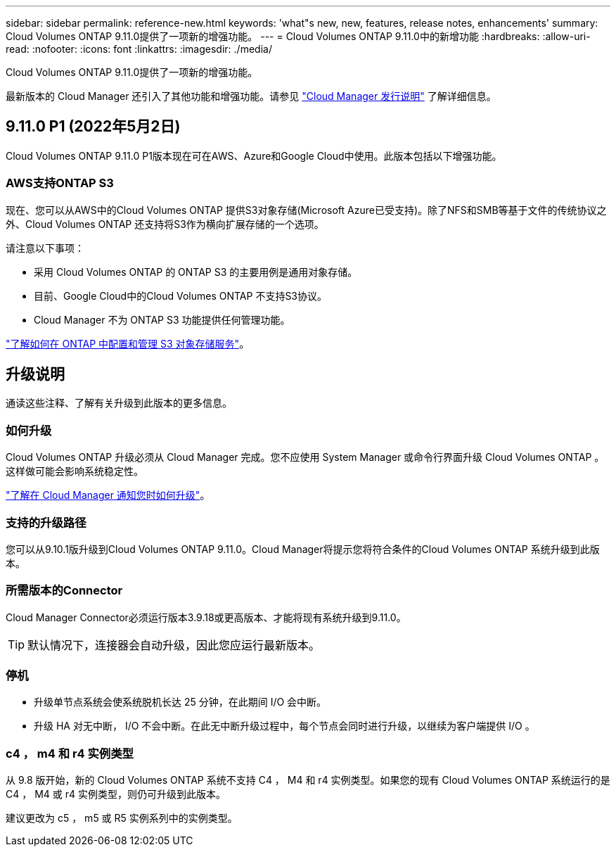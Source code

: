 ---
sidebar: sidebar 
permalink: reference-new.html 
keywords: 'what"s new, new, features, release notes, enhancements' 
summary: Cloud Volumes ONTAP 9.11.0提供了一项新的增强功能。 
---
= Cloud Volumes ONTAP 9.11.0中的新增功能
:hardbreaks:
:allow-uri-read: 
:nofooter: 
:icons: font
:linkattrs: 
:imagesdir: ./media/


[role="lead"]
Cloud Volumes ONTAP 9.11.0提供了一项新的增强功能。

最新版本的 Cloud Manager 还引入了其他功能和增强功能。请参见 https://docs.netapp.com/us-en/cloud-manager-cloud-volumes-ontap/whats-new.html["Cloud Manager 发行说明"^] 了解详细信息。



== 9.11.0 P1 (2022年5月2日)

Cloud Volumes ONTAP 9.11.0 P1版本现在可在AWS、Azure和Google Cloud中使用。此版本包括以下增强功能。



=== AWS支持ONTAP S3

现在、您可以从AWS中的Cloud Volumes ONTAP 提供S3对象存储(Microsoft Azure已受支持)。除了NFS和SMB等基于文件的传统协议之外、Cloud Volumes ONTAP 还支持将S3作为横向扩展存储的一个选项。

请注意以下事项：

* 采用 Cloud Volumes ONTAP 的 ONTAP S3 的主要用例是通用对象存储。
* 目前、Google Cloud中的Cloud Volumes ONTAP 不支持S3协议。
* Cloud Manager 不为 ONTAP S3 功能提供任何管理功能。


https://docs.netapp.com/us-en/ontap/object-storage-management/index.html["了解如何在 ONTAP 中配置和管理 S3 对象存储服务"^]。



== 升级说明

通读这些注释、了解有关升级到此版本的更多信息。



=== 如何升级

Cloud Volumes ONTAP 升级必须从 Cloud Manager 完成。您不应使用 System Manager 或命令行界面升级 Cloud Volumes ONTAP 。这样做可能会影响系统稳定性。

http://docs.netapp.com/us-en/cloud-manager-cloud-volumes-ontap/task-updating-ontap-cloud.html["了解在 Cloud Manager 通知您时如何升级"^]。



=== 支持的升级路径

您可以从9.10.1版升级到Cloud Volumes ONTAP 9.11.0。Cloud Manager将提示您将符合条件的Cloud Volumes ONTAP 系统升级到此版本。



=== 所需版本的Connector

Cloud Manager Connector必须运行版本3.9.18或更高版本、才能将现有系统升级到9.11.0。


TIP: 默认情况下，连接器会自动升级，因此您应运行最新版本。



=== 停机

* 升级单节点系统会使系统脱机长达 25 分钟，在此期间 I/O 会中断。
* 升级 HA 对无中断， I/O 不会中断。在此无中断升级过程中，每个节点会同时进行升级，以继续为客户端提供 I/O 。




=== c4 ， m4 和 r4 实例类型

从 9.8 版开始，新的 Cloud Volumes ONTAP 系统不支持 C4 ， M4 和 r4 实例类型。如果您的现有 Cloud Volumes ONTAP 系统运行的是 C4 ， M4 或 r4 实例类型，则仍可升级到此版本。

建议更改为 c5 ， m5 或 R5 实例系列中的实例类型。

